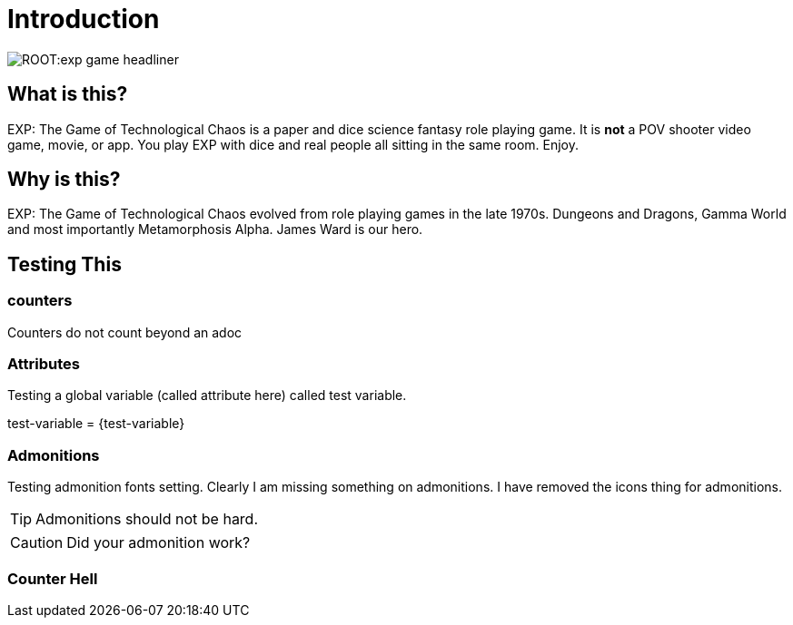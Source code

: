 = Introduction


image::ROOT:exp_game_headliner.png[]


== What is this? 

EXP: The Game of Technological Chaos is a paper and dice science fantasy role playing game. 
It is *not* a POV shooter video game, movie, or app. 
You play EXP with dice and real people all sitting in the same room. 
Enjoy.

== Why is this?

EXP: The Game of Technological Chaos evolved from role playing games in the late 1970s.
Dungeons and Dragons, Gamma World and most importantly Metamorphosis Alpha.
James Ward is our hero.

== Testing This

=== counters   
Counters do not count beyond an adoc


=== Attributes
Testing a global variable (called attribute here) called test variable. 

test-variable = {test-variable}


=== Admonitions
Testing admonition fonts setting.
Clearly I am missing something on admonitions. 
I have removed the icons thing for admonitions. 


TIP: Admonitions should not be hard. 

CAUTION: Did your admonition work?

=== Counter Hell




